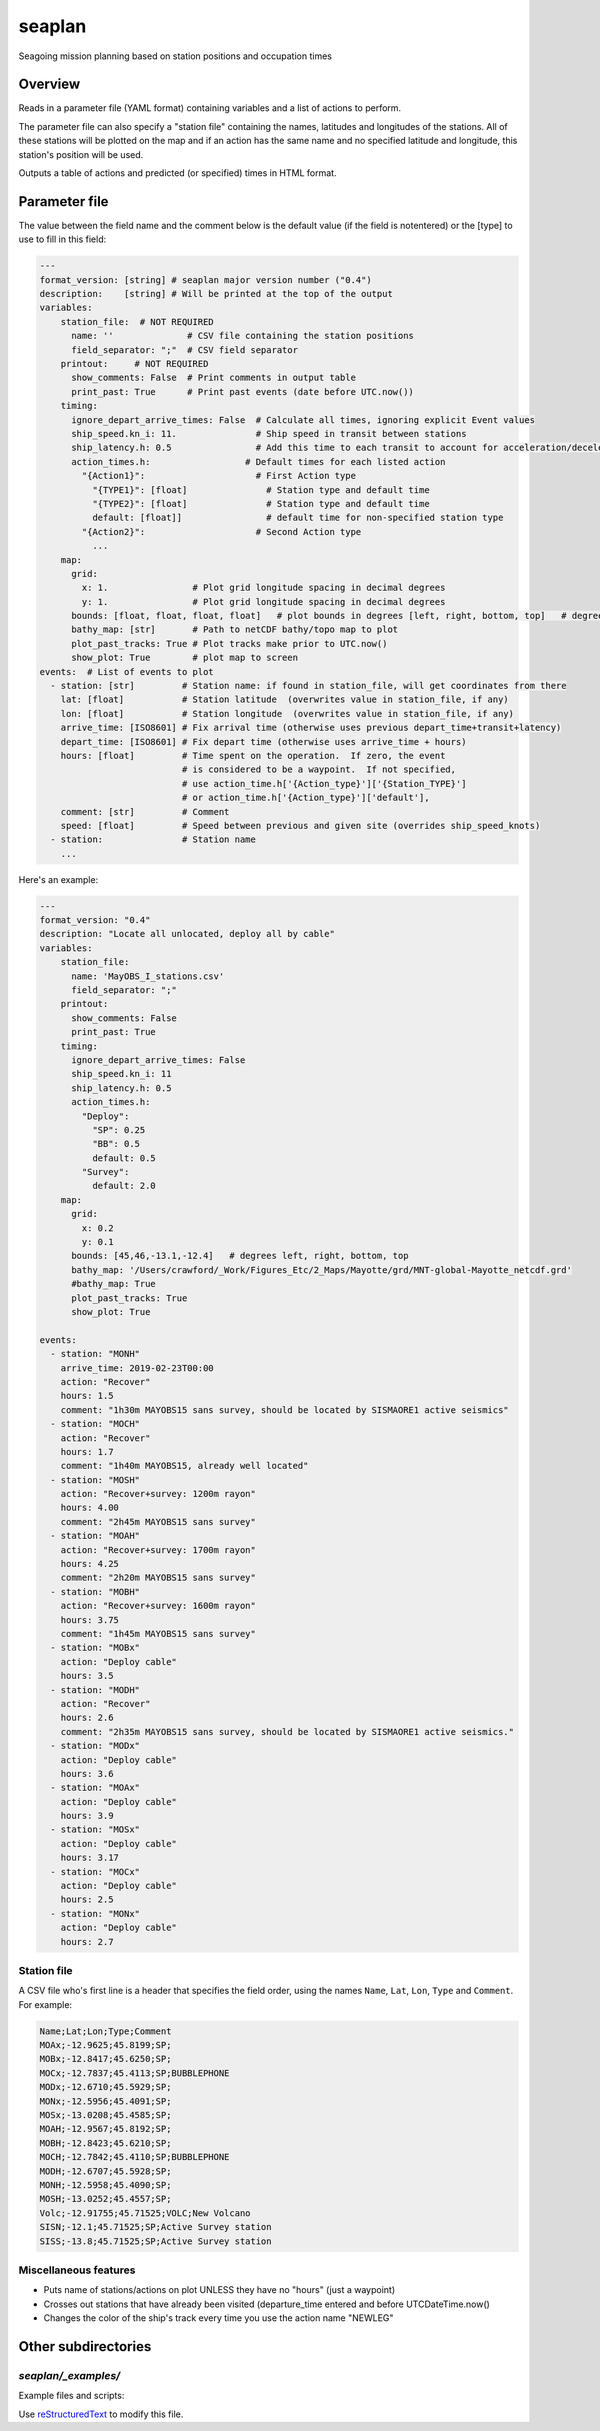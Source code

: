 ===================
seaplan
===================

Seagoing mission planning based on station positions and occupation times

Overview
======================

Reads in a parameter file  (YAML format) containing variables 
and a list of actions to perform.

The parameter file can also specify a "station file" containing the names, latitudes
and longitudes of the stations.  All of these stations will be plotted on the map and
if an action has the same name and no specified latitude and longitude, this station's
position will be used.

Outputs a table of actions and predicted (or specified) times in HTML format.

Parameter file
======================

The value between the field name and the comment below is the default value
(if the field is notentered) or the [type] to use to fill in this field:

.. code:: yaml

    ---
    format_version: [string] # seaplan major version number ("0.4")
    description:    [string] # Will be printed at the top of the output
    variables:
        station_file:  # NOT REQUIRED
          name: ''              # CSV file containing the station positions
          field_separator: ";"  # CSV field separator
        printout:     # NOT REQUIRED
          show_comments: False  # Print comments in output table
          print_past: True      # Print past events (date before UTC.now())
        timing:
          ignore_depart_arrive_times: False  # Calculate all times, ignoring explicit Event values
          ship_speed.kn_i: 11.               # Ship speed in transit between stations
          ship_latency.h: 0.5                # Add this time to each transit to account for acceleration/deceleration             
          action_times.h:                  # Default times for each listed action
            "{Action1}":                     # First Action type
              "{TYPE1}": [float]               # Station type and default time
              "{TYPE2}": [float]               # Station type and default time
              default: [float]]                # default time for non-specified station type
            "{Action2}":                     # Second Action type
              ...
        map:
          grid:
            x: 1.                # Plot grid longitude spacing in decimal degrees
            y: 1.                # Plot grid longitude spacing in decimal degrees
          bounds: [float, float, float, float]   # plot bounds in degrees [left, right, bottom, top]   # degrees left, right, bottom, top
          bathy_map: [str]       # Path to netCDF bathy/topo map to plot
          plot_past_tracks: True # Plot tracks make prior to UTC.now()
          show_plot: True        # plot map to screen
    events:  # List of events to plot
      - station: [str]         # Station name: if found in station_file, will get coordinates from there
        lat: [float]           # Station latitude  (overwrites value in station_file, if any)
        lon: [float]           # Station longitude  (overwrites value in station_file, if any)
        arrive_time: [ISO8601] # Fix arrival time (otherwise uses previous depart_time+transit+latency)
        depart_time: [ISO8601] # Fix depart time (otherwise uses arrive_time + hours)
        hours: [float]         # Time spent on the operation.  If zero, the event
                               # is considered to be a waypoint.  If not specified,
                               # use action_time.h['{Action_type}']['{Station_TYPE}'] 
                               # or action_time.h['{Action_type}']['default'],
        comment: [str]         # Comment
        speed: [float]         # Speed between previous and given site (overrides ship_speed_knots) 
      - station:               # Station name
        ...
      
Here's an example:

.. code:: yaml

    ---
    format_version: "0.4"
    description: "Locate all unlocated, deploy all by cable"
    variables:
        station_file:
          name: 'MayOBS_I_stations.csv' 
          field_separator: ";"
        printout:
          show_comments: False
          print_past: True
        timing:
          ignore_depart_arrive_times: False
          ship_speed.kn_i: 11
          ship_latency.h: 0.5                   
          action_times.h:
            "Deploy":
              "SP": 0.25
              "BB": 0.5
              default: 0.5
            "Survey":
              default: 2.0
        map:
          grid:
            x: 0.2
            y: 0.1
          bounds: [45,46,-13.1,-12.4]   # degrees left, right, bottom, top
          bathy_map: '/Users/crawford/_Work/Figures_Etc/2_Maps/Mayotte/grd/MNT-global-Mayotte_netcdf.grd'
          #bathy_map: True
          plot_past_tracks: True
          show_plot: True
    
    events:
      - station: "MONH"
        arrive_time: 2019-02-23T00:00
        action: "Recover"
        hours: 1.5
        comment: "1h30m MAYOBS15 sans survey, should be located by SISMAORE1 active seismics"
      - station: "MOCH"
        action: "Recover"
        hours: 1.7
        comment: "1h40m MAYOBS15, already well located"
      - station: "MOSH"
        action: "Recover+survey: 1200m rayon"
        hours: 4.00
        comment: "2h45m MAYOBS15 sans survey"
      - station: "MOAH"
        action: "Recover+survey: 1700m rayon"
        hours: 4.25
        comment: "2h20m MAYOBS15 sans survey"
      - station: "MOBH"
        action: "Recover+survey: 1600m rayon"
        hours: 3.75
        comment: "1h45m MAYOBS15 sans survey"
      - station: "MOBx"
        action: "Deploy cable"
        hours: 3.5
      - station: "MODH"
        action: "Recover"
        hours: 2.6
        comment: "2h35m MAYOBS15 sans survey, should be located by SISMAORE1 active seismics."
      - station: "MODx"
        action: "Deploy cable"
        hours: 3.6
      - station: "MOAx"
        action: "Deploy cable"
        hours: 3.9
      - station: "MOSx"
        action: "Deploy cable"
        hours: 3.17
      - station: "MOCx"
        action: "Deploy cable"
        hours: 2.5
      - station: "MONx"
        action: "Deploy cable"
        hours: 2.7

Station file
---------------------------------

A CSV file who's first line is a header that specifies the field order,
using the names ``Name``, ``Lat``, ``Lon``, ``Type`` and ``Comment``.  For example:

.. code::

    Name;Lat;Lon;Type;Comment
    MOAx;-12.9625;45.8199;SP;
    MOBx;-12.8417;45.6250;SP;
    MOCx;-12.7837;45.4113;SP;BUBBLEPHONE
    MODx;-12.6710;45.5929;SP;
    MONx;-12.5956;45.4091;SP;
    MOSx;-13.0208;45.4585;SP;
    MOAH;-12.9567;45.8192;SP;
    MOBH;-12.8423;45.6210;SP;
    MOCH;-12.7842;45.4110;SP;BUBBLEPHONE
    MODH;-12.6707;45.5928;SP;
    MONH;-12.5958;45.4090;SP;
    MOSH;-13.0252;45.4557;SP;
    Volc;-12.91755;45.71525;VOLC;New Volcano
    SISN;-12.1;45.71525;SP;Active Survey station
    SISS;-13.8;45.71525;SP;Active Survey station

Miscellaneous features
---------------------------------

- Puts name of stations/actions on plot UNLESS they have no "hours" (just a
  waypoint) 
     
- Crosses out stations that have already been visited (departure_time entered
  and before UTCDateTime.now() 
     
- Changes the color of the ship's track every time you use the action name "NEWLEG"
  
Other subdirectories
======================

`seaplan/_examples/`
------------------------------------------------------------

Example files and scripts:

Use `reStructuredText
<http://docutils.sourceforge.net/rst.html>`_ to modify this file.
